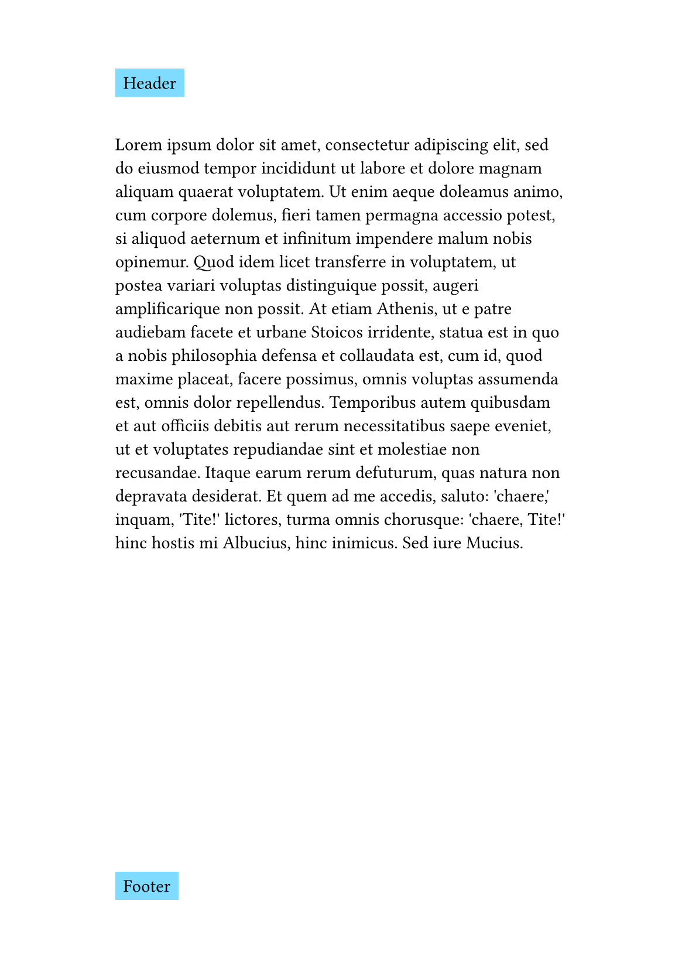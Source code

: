 
#set page(
  paper: "a5",
  margin: (x: 2.5cm, y: 3cm),
  header: rect(fill: aqua)[Header],
  footer: rect(fill: aqua)[Footer],
)

#lorem(150)
